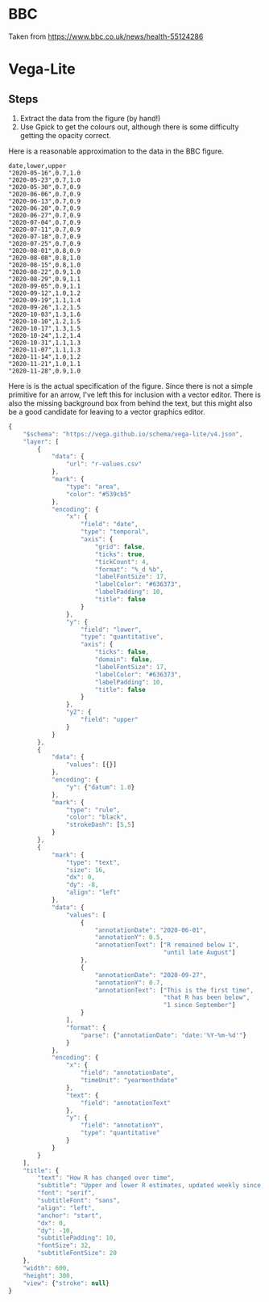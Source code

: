 * BBC

[[./r-history.png]]

Taken from [[https://www.bbc.co.uk/news/health-55124286]]

* Vega-Lite

[[./r-over-time.png]]

** Steps

1. Extract the data from the figure (by hand!)
2. Use Gpick to get the colours out, although there is some difficulty getting
   the opacity correct.

Here is a reasonable approximation to the data in the BBC figure.

#+begin_src csv :tangle r-values.csv
date,lower,upper
"2020-05-16",0.7,1.0
"2020-05-23",0.7,1.0
"2020-05-30",0.7,0.9
"2020-06-06",0.7,0.9
"2020-06-13",0.7,0.9
"2020-06-20",0.7,0.9
"2020-06-27",0.7,0.9
"2020-07-04",0.7,0.9
"2020-07-11",0.7,0.9
"2020-07-18",0.7,0.9
"2020-07-25",0.7,0.9
"2020-08-01",0.8,0.9
"2020-08-08",0.8,1.0
"2020-08-15",0.8,1.0
"2020-08-22",0.9,1.0
"2020-08-29",0.9,1.1
"2020-09-05",0.9,1.1
"2020-09-12",1.0,1.2
"2020-09-19",1.1,1.4
"2020-09-26",1.2,1.5
"2020-10-03",1.3,1.6
"2020-10-10",1.2,1.5
"2020-10-17",1.3,1.5
"2020-10-24",1.2,1.4
"2020-10-31",1.1,1.3
"2020-11-07",1.1,1.3
"2020-11-14",1.0,1.2
"2020-11-21",1.0,1.1
"2020-11-28",0.9,1.0
#+end_src

Here is is the actual specification of the figure. Since there is not a simple
primitive for an arrow, I've left this for inclusion with a vector editor. There
is also the missing background box from behind the text, but this might also be
a good candidate for leaving to a vector graphics editor.

#+begin_src js :tangle r-over-time.json
{
    "$schema": "https://vega.github.io/schema/vega-lite/v4.json",
    "layer": [
        {
            "data": {
                "url": "r-values.csv"
            },
            "mark": {
                "type": "area",
                "color": "#539cb5"
            },
            "encoding": {
                "x": {
                    "field": "date",
                    "type": "temporal",
                    "axis": {
                        "grid": false,
                        "ticks": true,
                        "tickCount": 4,
                        "format": "%_d %b",
                        "labelFontSize": 17,
                        "labelColor": "#636373",
                        "labelPadding": 10,
                        "title": false
                    }
                },
                "y": {
                    "field": "lower",
                    "type": "quantitative",
                    "axis": {
                        "ticks": false,
                        "domain": false,
                        "labelFontSize": 17,
                        "labelColor": "#636373",
                        "labelPadding": 10,
                        "title": false
                    }
                },
                "y2": {
                    "field": "upper"
                }
            }
        },
        {
            "data": {
                "values": [{}]
            },
            "encoding": {
                "y": {"datum": 1.0}
            },
            "mark": {
                "type": "rule",
                "color": "black",
                "strokeDash": [5,5]
            }
        },
        {
            "mark": {
                "type": "text",
                "size": 16,
                "dx": 0,
                "dy": -8,
                "align": "left"
            },
            "data": {
                "values": [
                    {
                        "annotationDate": "2020-06-01",
                        "annotationY": 0.5,
                        "annotationText": ["R remained below 1",
                                           "until late August"]
                    },
                    {
                        "annotationDate": "2020-09-27",
                        "annotationY": 0.7,
                        "annotationText": ["This is the first time",
                                           "that R has been below",
                                           "1 since September"]
                    }
                ],
                "format": {
                    "parse": {"annotationDate": "date:'%Y-%m-%d'"}
                }
            },
            "encoding": {
                "x": {
                    "field": "annotationDate",
                    "timeUnit": "yearmonthdate"
                },
                "text": {
                    "field": "annotationText"
                },
                "y": {
                    "field": "annotationY",
                    "type": "quantitative"
                }
            }
        }
    ],
    "title": {
        "text": "How R has changed over time",
        "subtitle": "Upper and lower R estimates, updated weekly since May",
        "font": "serif",
        "subtitleFont": "sans",
        "align": "left",
        "anchor": "start",
        "dx": 0,
        "dy": -10,
        "subtitlePadding": 10,
        "fontSize": 32,
        "subtitleFontSize": 20
    },
    "width": 600,
    "height": 300,
    "view": {"stroke": null}
}
#+end_src
 
